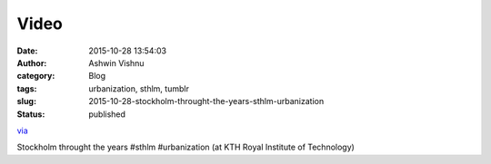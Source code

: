 Video
#####
:date: 2015-10-28 13:54:03
:author: Ashwin Vishnu
:category: Blog
:tags: urbanization, sthlm, tumblr
:slug: 2015-10-28-stockholm-throught-the-years-sthlm-urbanization
:status: published

`via <None>`__

.. raw:: html

   </p>

Stockholm throught the years #sthlm #urbanization (at KTH Royal Institute of Technology)


